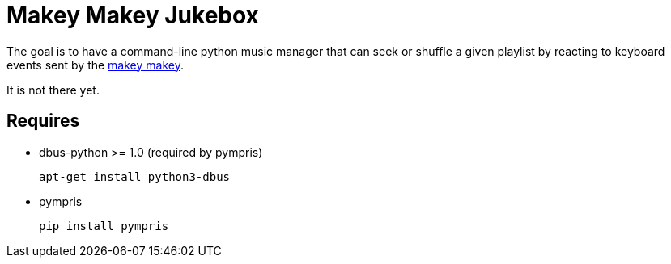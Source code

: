 = Makey Makey Jukebox

The goal is to have a command-line python music manager that can seek or
shuffle a given playlist by reacting to keyboard events sent by the
http://makeymakey.com/[makey makey].

It is not there yet.

== Requires

* dbus-python >= 1.0 (required by pympris)
+
----
apt-get install python3-dbus
----
+
* pympris
+
----
pip install pympris
----
